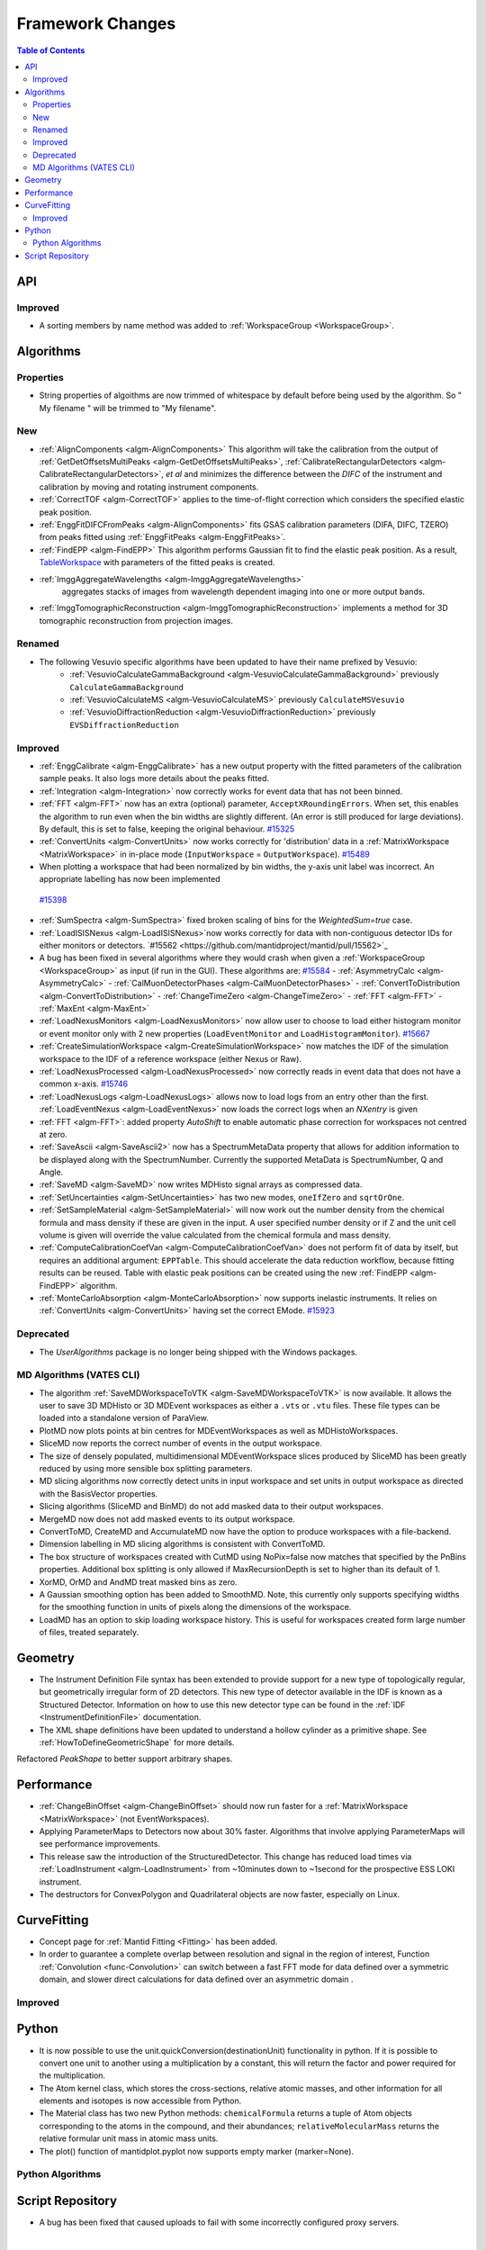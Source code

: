 =================
Framework Changes
=================

.. contents:: Table of Contents
   :local:

API
---

Improved
########

- A sorting members by name method was added to :ref:`WorkspaceGroup <WorkspaceGroup>`.

Algorithms
----------

Properties
##########
-  String properties of algoithms are now trimmed of whitespace by default before being used by the algorithm.  So "  My filename   " will be trimmed to "My filename".

New
###

-  :ref:`AlignComponents <algm-AlignComponents>`
   This algorithm will take the calibration from the output of
   :ref:`GetDetOffsetsMultiPeaks <algm-GetDetOffsetsMultiPeaks>`, :ref:`CalibrateRectangularDetectors <algm-CalibrateRectangularDetectors>`, *et al* and
   minimizes the difference between the *DIFC* of the instrument and
   calibration by moving and rotating instrument components.
- :ref:`CorrectTOF <algm-CorrectTOF>` applies to the time-of-flight correction which considers the specified elastic peak position.
- :ref:`EnggFitDIFCFromPeaks <algm-AlignComponents>` fits GSAS calibration
  parameters (DIFA, DIFC, TZERO) from peaks fitted using
  :ref:`EnggFitPeaks <algm-EnggFitPeaks>`.
- :ref:`FindEPP <algm-FindEPP>` This algorithm performs Gaussian fit to find the elastic peak position.
  As a result, `TableWorkspace <http://www.mantidproject.org/TableWorkspace>`_ with parameters of the fitted peaks is created.
- :ref:`ImggAggregateWavelengths <algm-ImggAggregateWavelengths>`
   aggregates stacks of images from wavelength dependent imaging
   into one or more output bands.
- :ref:`ImggTomographicReconstruction
  <algm-ImggTomographicReconstruction>` implements a method for 3D
  tomographic reconstruction from projection images.

Renamed
#######

- The following Vesuvio specific algorithms have been updated to have their name prefixed by Vesuvio:
    - :ref:`VesuvioCalculateGammaBackground <algm-VesuvioCalculateGammaBackground>` previously ``CalculateGammaBackground``
    - :ref:`VesuvioCalculateMS <algm-VesuvioCalculateMS>` previously ``CalculateMSVesuvio``
    - :ref:`VesuvioDiffractionReduction <algm-VesuvioDiffractionReduction>` previously ``EVSDiffractionReduction``

Improved
########

-  :ref:`EnggCalibrate <algm-EnggCalibrate>`
   has a new output property with the fitted parameters of the
   calibration sample peaks. It also logs more details about the peaks
   fitted.
-  :ref:`Integration <algm-Integration>`
   now correctly works for event data that has not been binned.
-  :ref:`FFT <algm-FFT>`
   now has an extra (optional) parameter, ``AcceptXRoundingErrors``. When
   set, this enables the algorithm to run even when the bin widths are
   slightly different. (An error is still produced for large
   deviations). By default, this is set to false, keeping the original
   behaviour.
   `#15325 <https://github.com/mantidproject/mantid/pull/15325>`_
-  :ref:`ConvertUnits <algm-ConvertUnits>`
   now works correctly for 'distribution' data in a :ref:`MatrixWorkspace <MatrixWorkspace>` in
   in-place mode (``InputWorkspace`` = ``OutputWorkspace``).
   `#15489 <https://github.com/mantidproject/mantid/pull/15489>`_
-  When plotting a workspace that had been normalized by bin widths, the y-axis unit label was incorrect.
   An appropriate labelling has now been implemented
  `#15398 <https://github.com/mantidproject/mantid/pull/15398>`_
-  :ref:`SumSpectra <algm-SumSpectra>` fixed broken scaling of bins for the `WeightedSum=true` case.
-  :ref:`LoadISISNexus <algm-LoadISISNexus>`now works correctly for data with non-contiguous detector IDs for either monitors or detectors. `#15562 <https://github.com/mantidproject/mantid/pull/15562>`_
-  A bug has been fixed in several algorithms where they would crash when given a :ref:`WorkspaceGroup <WorkspaceGroup>` as input (if run in the GUI). These algorithms are: `#15584 <https://github.com/mantidproject/mantid/pull/15584>`_
   - :ref:`AsymmetryCalc <algm-AsymmetryCalc>`
   - :ref:`CalMuonDetectorPhases <algm-CalMuonDetectorPhases>`
   - :ref:`ConvertToDistribution <algm-ConvertToDistribution>`
   - :ref:`ChangeTimeZero <algm-ChangeTimeZero>`
   - :ref:`FFT <algm-FFT>`
   - :ref:`MaxEnt <algm-MaxEnt>`
- :ref:`LoadNexusMonitors <algm-LoadNexusMonitors>`
  now allow user to choose to load either histogram monitor or event monitor only with 2 new
  properties (``LoadEventMonitor`` and ``LoadHistogramMonitor``).
  `#15667 <https://github.com/mantidproject/mantid/pull/15667>`_
- :ref:`CreateSimulationWorkspace <algm-CreateSimulationWorkspace>` now matches the IDF of the simulation workspace to the IDF of a reference workspace (either Nexus or Raw).
- :ref:`LoadNexusProcessed <algm-LoadNexusProcessed>` now correctly reads in event data that does not have a common x-axis. `#15746 <https://github.com/mantidproject/mantid/pull/15746>`_
- :ref:`LoadNexusLogs <algm-LoadNexusLogs>` allows now to load logs from an entry other than the first. :ref:`LoadEventNexus <algm-LoadEventNexus>` now loads the correct logs when an *NXentry* is given
- :ref:`FFT <algm-FFT>`: added property *AutoShift* to enable automatic phase correction for workspaces not centred at zero.
- :ref:`SaveAscii <algm-SaveAscii2>` now has a SpectrumMetaData property that allows for addition information to be displayed along with the SpectrumNumber. Currently the supported MetaData is SpectrumNumber, Q and Angle.
- :ref:`SaveMD <algm-SaveMD>` now writes MDHisto signal arrays as compressed data.
- :ref:`SetUncertainties <algm-SetUncertainties>` has two new modes, ``oneIfZero`` and ``sqrtOrOne``.
- :ref:`SetSampleMaterial <algm-SetSampleMaterial>` will now work out the number density from the chemical formula and mass density if these are given in the input. A user specified number density or if Z and the unit cell volume is given will override the value calculated from the chemical formula and mass density.
- :ref:`ComputeCalibrationCoefVan <algm-ComputeCalibrationCoefVan>`
  does not perform fit of data by itself, but requires an additional argument: ``EPPTable``. This should accelerate the data reduction workflow, because fitting results can be reused. Table with elastic peak positions can be created using the new :ref:`FindEPP <algm-FindEPP>` algorithm.
- :ref:`MonteCarloAbsorption <algm-MonteCarloAbsorption>` now supports inelastic instruments. It relies on :ref:`ConvertUnits <algm-ConvertUnits>` having set the correct EMode. `#15923 <https://github.com/mantidproject/mantid/pull/15923>`_

Deprecated
##########

-  The `UserAlgorithms` package is no longer being shipped with the Windows packages.

MD Algorithms (VATES CLI)
#########################

-  The algorithm :ref:`SaveMDWorkspaceToVTK <algm-SaveMDWorkspaceToVTK>` is now available. It allows the
   user to save 3D MDHisto or 3D MDEvent workspaces as either a ``.vts`` or
   ``.vtu`` files. These file types can be loaded into a standalone version
   of ParaView.
-  PlotMD now plots points at bin centres for MDEventWorkspaces as well as MDHistoWorkspaces.
-  SliceMD now reports the correct number of events in the output workspace.
-  The size of densely populated, multidimensional MDEventWorkspace slices produced by SliceMD has been greatly reduced by using more sensible box splitting parameters.
-  MD slicing algorithms now correctly detect units in input workspace and set units in output workspace as directed with the BasisVector properties.
-  Slicing algorithms (SliceMD and BinMD) do not add masked data to their output workspaces.
-  MergeMD now does not add masked events to its output workspace.
-  ConvertToMD, CreateMD and AccumulateMD now have the option to produce workspaces with a file-backend.
-  Dimension labelling in MD slicing algorithms is consistent with ConvertToMD.
-  The box structure of workspaces created with CutMD using NoPix=false now matches that specified by the PnBins properties. Additional box splitting is only allowed if MaxRecursionDepth is set to higher than its default of 1.
-  XorMD, OrMD and AndMD treat masked bins as zero.
-  A Gaussian smoothing option has been added to SmoothMD. Note, this currently only supports specifying widths for the smoothing function in units of pixels along the dimensions of the workspace.
-  LoadMD has an option to skip loading workspace history. This is useful for workspaces created form large number of files, treated separately.

Geometry
--------

- The Instrument Definition File syntax has been extended to provide support for a new type of topologically regular, but geometrically irregular form of 2D detectors. This new type of detector available in the IDF is known as a Structured Detector. Information on how to use this new detector type can be found in the :ref:`IDF <InstrumentDefinitionFile>` documentation.
- The XML shape definitions have been updated to understand a hollow cylinder as a primitive shape. See :ref:`HowToDefineGeometricShape` for more details.

Refactored `PeakShape` to better support arbitrary shapes.

Performance
-----------

- :ref:`ChangeBinOffset <algm-ChangeBinOffset>` should now run faster for a :ref:`MatrixWorkspace <MatrixWorkspace>` (not EventWorkspaces).
- Applying ParameterMaps to Detectors now about 30% faster. Algorithms that involve applying ParameterMaps will see performance improvements.
- This release saw the introduction of the StructuredDetector. This change has reduced load times via :ref:`LoadInstrument <algm-LoadInstrument>` from ~10minutes down to ~1second for the prospective ESS LOKI instrument.
- The destructors for ConvexPolygon and Quadrilateral objects are now faster, especially on Linux. 

CurveFitting
------------

- Concept page for :ref:`Mantid Fitting <Fitting>` has been added.
- In order to guarantee a complete overlap between resolution and signal in the region of interest, Function :ref:`Convolution <func-Convolution>` can switch between a fast FFT mode for data defined over a symmetric domain, and slower direct calculations for data defined over an asymmetric domain .

Improved
########

Python
------

- It is now possible to use the unit.quickConversion(destinationUnit) functionality in python. If it is possible to convert one unit to another using a multiplication by a constant, this will return the factor and power required for the multiplication.

- The Atom kernel class, which stores the cross-sections, relative atomic masses, and other information for all elements and isotopes is now accessible from Python.

- The Material class has two new Python methods: ``chemicalFormula`` returns a tuple of Atom objects corresponding to the atoms in the compound, and their abundances; ``relativeMolecularMass`` returns the relative formular unit mass in atomic mass units.

- The plot() function of mantidplot.pyplot now supports empty marker (marker=None).

Python Algorithms
#################


Script Repository
-----------------

- A bug has been fixed that caused uploads to fail with some incorrectly configured proxy servers.

|

Full list of
`Framework <http://github.com/mantidproject/mantid/pulls?q=is%3Apr+milestone%3A%22Release+3.7%22+is%3Amerged+label%3A%22Component%3A+Framework%22>`__
and
`Python <http://github.com/mantidproject/mantid/pulls?q=is%3Apr+milestone%3A%22Release+3.7%22+is%3Amerged+label%3A%22Component%3A+Python%22>`__
changes on GitHub
